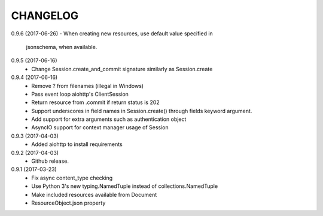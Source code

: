 CHANGELOG
=========

0.9.6 (2017-06-26)
- When creating new resources, use default value specified in
  jsonschema, when available.


0.9.5 (2017-06-16)
 - Change Session.create_and_commit signature similarly as Session.create

0.9.4 (2017-06-16)
 - Remove ? from filenames (illegal in Windows)
 - Pass event loop aiohttp's ClientSession
 - Return resource from .commit if return status is 202
 - Support underscores in field names in Session.create() through fields keyword argument.
 - Add support for extra arguments such as authentication object
 - AsyncIO support for context manager usage of Session


0.9.3 (2017-04-03)
 - Added aiohttp to install requirements


0.9.2 (2017-04-03)
 - Github release.


0.9.1 (2017-03-23)
 - Fix async content_type checking
 - Use Python 3's new typing.NamedTuple instead of collections.NamedTuple
 - Make included resources available from Document
 - ResourceObject.json property

